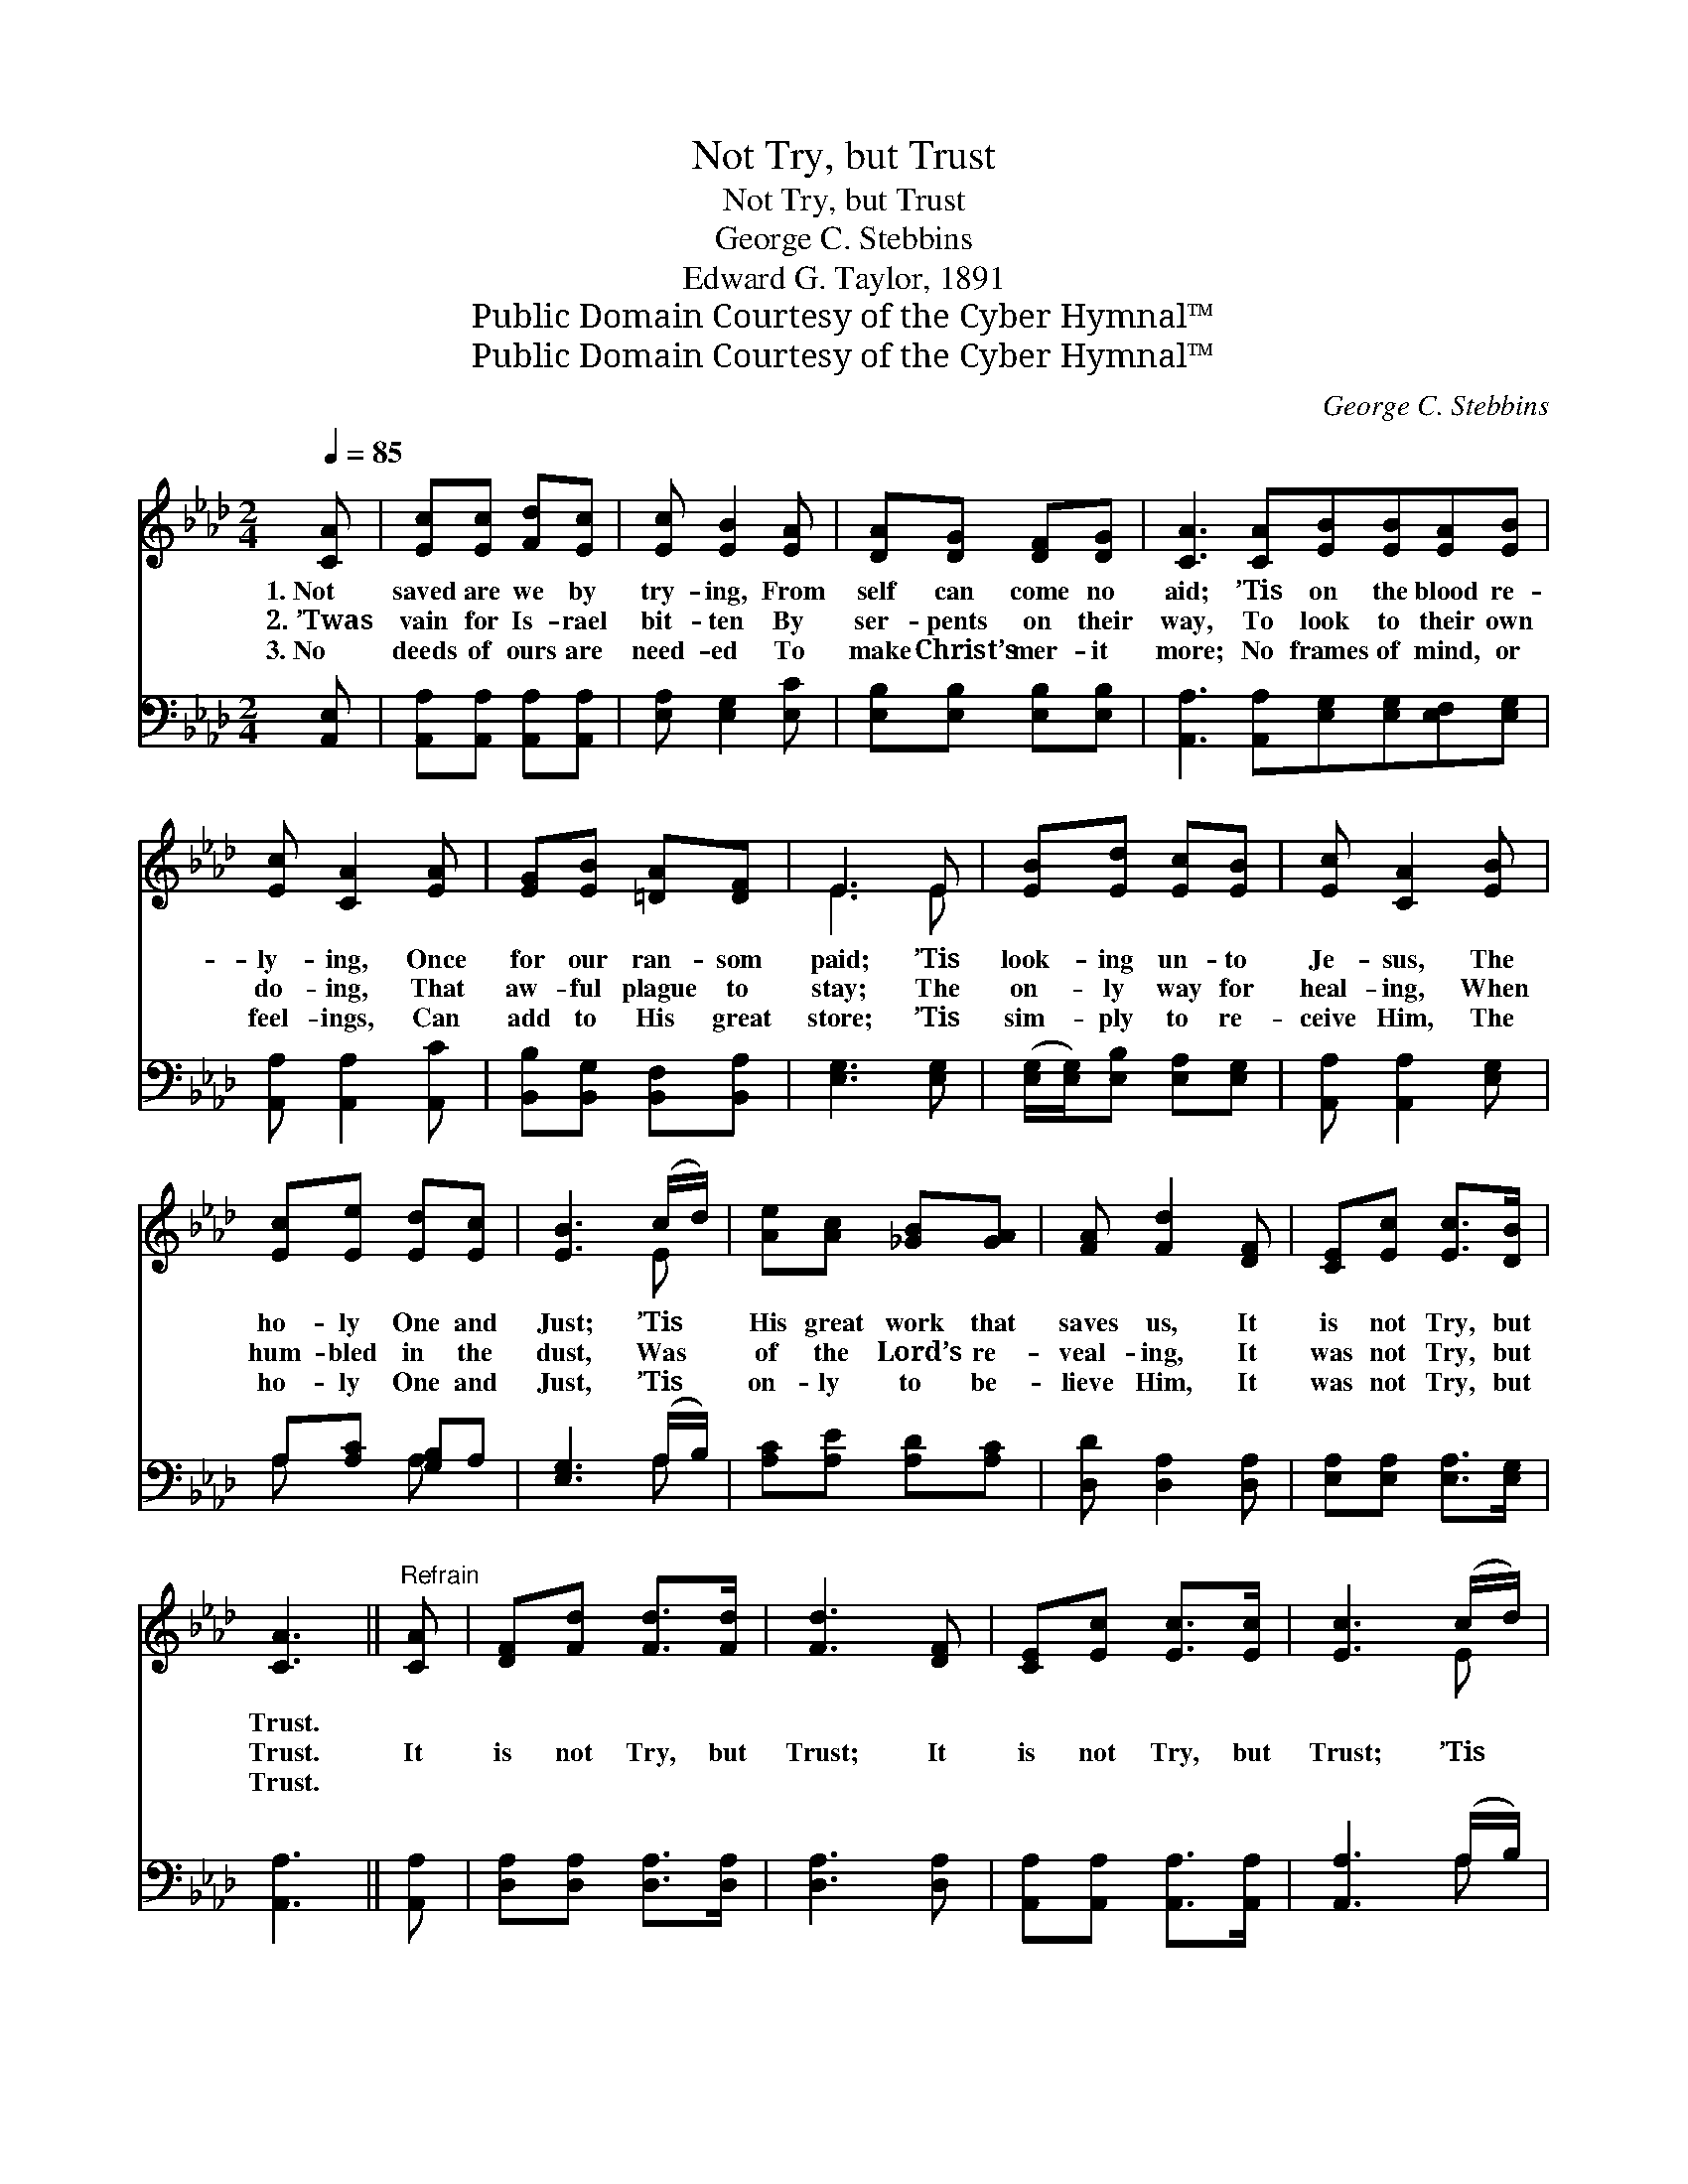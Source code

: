 X:1
T:Not Try, but Trust
T:Not Try, but Trust
T:George C. Stebbins
T:Edward G. Taylor, 1891
T:Public Domain Courtesy of the Cyber Hymnal™
T:Public Domain Courtesy of the Cyber Hymnal™
C:George C. Stebbins
Z:Public Domain
Z:Courtesy of the Cyber Hymnal™
%%score ( 1 2 ) ( 3 4 )
L:1/8
Q:1/4=85
M:2/4
K:Ab
V:1 treble 
V:2 treble 
V:3 bass 
V:4 bass 
V:1
 [CA] | [Ec][Ec] [Fd][Ec] | [Ec] [EB]2 [EA] | [DA][DG] [DF][DG] | [CA]3 [CA][EB][EB][EA][EB] | %5
w: 1.~Not|saved are we by|try- ing, From|self can come no|aid; ’Tis on the blood re-|
w: 2.~’Twas|vain for Is- rael|bit- ten By|ser- pents on their|way, To look to their own|
w: 3.~No|deeds of ours are|need- ed To|make Christ’s mer- it|more; No frames of mind, or|
 [Ec] [CA]2 [EA] | [EG][EB] [=DA][DF] | E3 E | [EB][Ed] [Ec][EB] | [Ec] [CA]2 [EB] | %10
w: ly- ing, Once|for our ran- som|paid; ’Tis|look- ing un- to|Je- sus, The|
w: do- ing, That|aw- ful plague to|stay; The|on- ly way for|heal- ing, When|
w: feel- ings, Can|add to His great|store; ’Tis|sim- ply to re-|ceive Him, The|
 [Ec][Ee] [Ed][Ec] | [EB]3 (c/d/) | [Ae][Ac] [_GB][GA] | [FA] [Fd]2 [DF] | [CE][Ec] [Ec]>[DB] | %15
w: ho- ly One and|Just; ’Tis *|His great work that|saves us, It|is not Try, but|
w: hum- bled in the|dust, Was *|of the Lord’s re-|veal- ing, It|was not Try, but|
w: ho- ly One and|Just, ’Tis *|on- ly to be-|lieve Him, It|was not Try, but|
 [CA]3 ||"^Refrain" [CA] | [DF][Fd] [Fd]>[Fd] | [Fd]3 [DF] | [CE][Ec] [Ec]>[Ec] | [Ec]3 (c/d/) | %21
w: Trust.||||||
w: Trust.|It|is not Try, but|Trust; It|is not Try, but|Trust; ’Tis *|
w: Trust.||||||
 [Ae][Ac] [_GB][GA] | [FA] [Fd]2 [DF] | [CE][Ec] [Ec]>[DB] | [CA]3 |] %25
w: ||||
w: His great work that|saves us; It|is not Try, but|Trust.|
w: ||||
V:2
 x | x4 | x4 | x4 | x8 | x4 | x4 | E3 E | x4 | x4 | x4 | x3 E | x4 | x4 | x4 | x3 || x | x4 | x4 | %19
 x4 | x3 E | x4 | x4 | x4 | x3 |] %25
V:3
 [A,,E,] | [A,,A,][A,,A,] [A,,A,][A,,A,] | [E,A,] [E,G,]2 [E,C] | [E,B,][E,B,] [E,B,][E,B,] | %4
 [A,,A,]3 [A,,A,][E,G,][E,G,][E,F,][E,G,] | [A,,A,] [A,,A,]2 [A,,C] | %6
 [B,,B,][B,,G,] [B,,F,][B,,A,] | [E,G,]3 [E,G,] | ([E,G,]/[E,G,]/)[E,B,] [E,A,][E,G,] | %9
 [A,,A,] [A,,A,]2 [E,G,] | A,[A,C] [G,B,]A, | [E,G,]3 (A,/B,/) | [A,C][A,E] [A,D][A,C] | %13
 [D,D] [D,A,]2 [D,A,] | [E,A,][E,A,] [E,A,]>[E,G,] | [A,,A,]3 || [A,,A,] | %17
 [D,A,][D,A,] [D,A,]>[D,A,] | [D,A,]3 [D,A,] | [A,,A,][A,,A,] [A,,A,]>[A,,A,] | [A,,A,]3 (A,/B,/) | %21
 [A,C][A,E] [A,D][A,C] | [D,D] [D,A,]2 A, | [E,A,][E,A,] [E,A,]>[E,A,] | [A,,A,]3 |] %25
V:4
 x | x4 | x4 | x4 | x8 | x4 | x4 | x4 | x4 | x4 | A, x A, x | x3 A, | x4 | x4 | x4 | x3 || x | x4 | %18
 x4 | x4 | x3 A, | x4 | x4 | x4 | x3 |] %25

